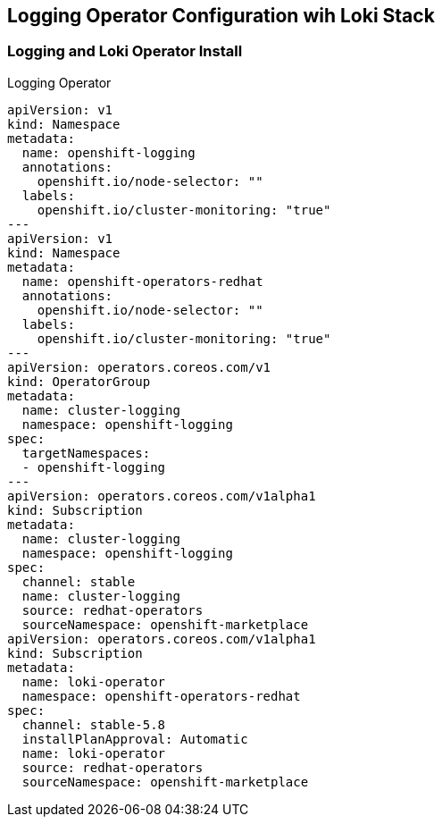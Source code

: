 == Logging Operator Configuration wih Loki Stack

=== Logging and Loki Operator Install

.Logging Operator 
[source,yaml]
----
apiVersion: v1
kind: Namespace
metadata:
  name: openshift-logging
  annotations:
    openshift.io/node-selector: ""
  labels:
    openshift.io/cluster-monitoring: "true"
---
apiVersion: v1
kind: Namespace
metadata:
  name: openshift-operators-redhat 
  annotations:
    openshift.io/node-selector: ""
  labels:
    openshift.io/cluster-monitoring: "true" 
---
apiVersion: operators.coreos.com/v1
kind: OperatorGroup
metadata:
  name: cluster-logging
  namespace: openshift-logging 
spec:
  targetNamespaces:
  - openshift-logging
---
apiVersion: operators.coreos.com/v1alpha1
kind: Subscription
metadata:
  name: cluster-logging
  namespace: openshift-logging 
spec:
  channel: stable 
  name: cluster-logging
  source: redhat-operators 
  sourceNamespace: openshift-marketplace
apiVersion: operators.coreos.com/v1alpha1
kind: Subscription
metadata:
  name: loki-operator
  namespace: openshift-operators-redhat 
spec:
  channel: stable-5.8
  installPlanApproval: Automatic
  name: loki-operator
  source: redhat-operators
  sourceNamespace: openshift-marketplace
----
